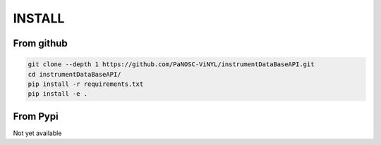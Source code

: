 =======
INSTALL
=======

-----------
From github
-----------

.. code-block:: none
		
		git clone --depth 1 https://github.com/PaNOSC-ViNYL/instrumentDataBaseAPI.git
		cd instrumentDataBaseAPI/
		pip install -r requirements.txt
		pip install -e .

---------
From Pypi
---------

Not yet available


